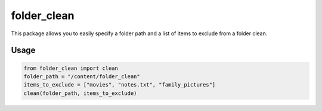 folder_clean
============

This package allows you to easily specify a folder path and a list of items to exclude from a folder clean.

Usage
_____________

.. code-block:: shell

   from folder_clean import clean
   folder_path = "/content/folder_clean"
   items_to_exclude = ["movies", "notes.txt", "family_pictures"]
   clean(folder_path, items_to_exclude)


